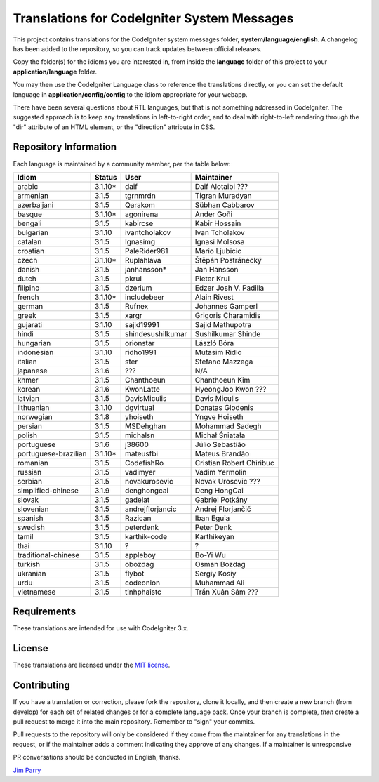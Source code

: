############################################
Translations for CodeIgniter System Messages
############################################

This project contains translations for the CodeIgniter
system messages folder, **system/language/english**.
A changelog has been added to the repository, so you can track updates
between official releases.

Copy the folder(s) for the idioms you are interested in,
from inside the **language** folder of this project to your
**application/language** folder.

You may then use the CodeIgniter Language class to reference the translations
directly, or you can set the default language in **application/config/config**
to the idiom appropriate for your webapp.

There have been several questions about RTL languages, but that is not
something addressed in CodeIgniter. The suggested approach is to keep any
translations in left-to-right order, and to deal with right-to-left
rendering through the "dir" attribute of an HTML element, or the "direction"
attribute in CSS.

**********************
Repository Information
**********************

Each language is maintained by a community member, per the table below:

=======================  ===========  =================  =========================
Idiom                    Status       User               Maintainer
=======================  ===========  =================  =========================
arabic                   3.1.10*      daif               Daif Alotaibi ???
armenian                 3.1.5        tgrnmrdn           Tigran Muradyan
azerbaijani              3.1.5        Qarakom            Sübhan Cabbarov
basque                   3.1.10*      agonirena          Ander Goñi
bengali                  3.1.5        kabircse           Kabir Hossain
bulgarian                3.1.10       ivantcholakov      Ivan Tcholakov
catalan                  3.1.5        Ignasimg           Ignasi Molsosa
croatian                 3.1.5        PaleRider981       Mario Ljubicic
czech                    3.1.10*      Ruplahlava         Štěpán Postránecký
danish                   3.1.5        janhansson*        Jan Hansson
dutch                    3.1.5        pkrul              Pieter Krul
filipino                 3.1.5        dzerium            Edzer Josh V. Padilla
french                   3.1.10*      includebeer        Alain Rivest
german                   3.1.5        Rufnex             Johannes Gamperl 
greek                    3.1.5        xargr              Grigoris Charamidis
gujarati                 3.1.10       sajid19991         Sajid Mathupotra
hindi                    3.1.5        shindesushilkumar  Sushilkumar Shinde
hungarian                3.1.5        orionstar          László Bóra
indonesian               3.1.10       ridho1991          Mutasim Ridlo
italian                  3.1.5        ster               Stefano Mazzega
japanese                 3.1.6        ???                N/A
khmer                    3.1.5        Chanthoeun         Chanthoeun Kim
korean                   3.1.6        KwonLatte          HyeongJoo Kwon ???
latvian                  3.1.5        DavisMiculis       Davis Miculis
lithuanian               3.1.10       dgvirtual          Donatas Glodenis
norwegian                3.1.8        yhoiseth           Yngve Hoiseth
persian                  3.1.5        MSDehghan          Mohammad Sadegh
polish                   3.1.5        michalsn           Michał Śniatała
portuguese               3.1.6        j38600             Júlio Sebastião
portuguese-brazilian     3.1.10*      mateusfbi          Mateus Brandão
romanian                 3.1.5        CodefishRo         Cristian Robert Chiribuc
russian                  3.1.5        vadimyer           Vadim Yermolin
serbian                  3.1.5        novakurosevic      Novak Urosevic ???
simplified-chinese       3.1.9        denghongcai        Deng HongCai
slovak                   3.1.5        gadelat            Gabriel Potkány
slovenian                3.1.5        andrejflorjancic   Andrej Florjančič
spanish                  3.1.5        Razican            Iban Eguia
swedish                  3.1.5        peterdenk          Peter Denk
tamil                    3.1.5        karthik-code       Karthikeyan
thai                     3.1.10       ?                  ?
traditional-chinese      3.1.5        appleboy           Bo-Yi Wu
turkish                  3.1.5        obozdag            Osman Bozdag
ukranian                 3.1.5        flybot             Sergiy Kosiy
urdu                     3.1.5        codeonion          Muhammad Ali
vietnamese               3.1.5        tinhphaistc        Trần Xuân Sâm ???
=======================  ===========  =================  =========================

************
Requirements
************

These translations are intended for use with CodeIgniter 3.x.

*******
License
*******

These translations are licensed under the `MIT license <license.txt>`_.

************
Contributing
************

If you have a translation or correction, please fork the repository, clone it
locally, and then create a new branch (from develop)
for each set of related changes or for
a complete language pack. Once your branch is complete, *then* create a pull
request to merge it into the main repository. Remember to "sign" your commits.

Pull requests to the repository will only be considered if they come from
the maintainer for any translations in the request, or if the maintainer
adds a comment indicating they approve of any changes.
If a maintainer is unresponsive

PR conversations should be conducted in English, thanks.

`Jim Parry <jim_parry@bcit.ca>`_
